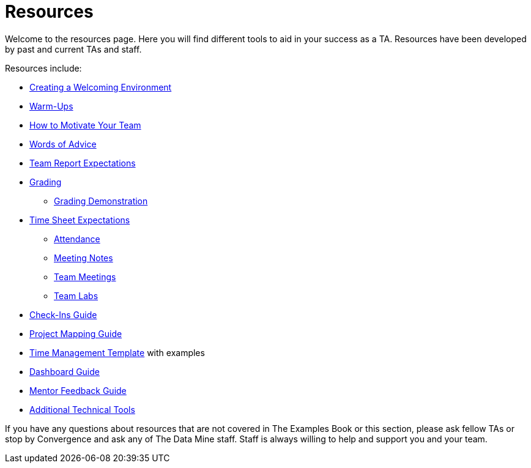 = Resources

Welcome to the resources page. Here you will find different tools to aid in your success as a TA. Resources have been developed by past and current TAs and staff. 

Resources include:

*** xref:trainingModules/ta_training_module3_3_environment.adoc[Creating a Welcoming Environment]
*** xref:trainingModules/ta_training_module3_4_warmups.adoc[Warm-Ups]
*** xref:trainingModules/ta_training_module3_5_motivate.adoc[How to Motivate Your Team]
*** xref:trainingModules/ta_training_module3_6_advice.adoc[Words of Advice]


*** xref:trainingModules/ta_training_module4_1_team_report.adoc[Team Report Expectations]
*** xref:trainingModules/ta_training_module4_2_grading.adoc[Grading]
**** xref:trainingModules/ta_training_module4_3_grading_demo.adoc[Grading Demonstration]
*** xref:trainingModules/ta_training_module4_4_time_sheets.adoc[Time Sheet Expectations]
**** xref:trainingModules/ta_training_module4_5_attendance.adoc[Attendance]
**** xref:trainingModules/ta_training_module4_6_meeting_notes.adoc[Meeting Notes]
**** xref:trainingModules/ta_training_module4_7_meetings.adoc[Team Meetings]
**** xref:trainingModules/ta_training_module4_8_labs.adoc[Team Labs]
*** xref:trainingModules/ta_training_module4_9_check_ins.adoc[Check-Ins Guide]


*** xref:trainingModules/ta_training_module5_1_project_guide.adoc[Project Mapping Guide]
*** xref:trainingModules/ta_training_module5_2_time_management.adoc[Time Management Template] with examples
*** xref:trainingModules/ta_training_module5_3_dashboard_guide.adoc[Dashboard Guide]
*** xref:trainingModules/ta_training_module5_4_mentor_feedback.adoc[Mentor Feedback Guide] 
*** xref:trainingModules/ta_training_module5_5_additional_tools.adoc[Additional Technical Tools]


If you have any questions about resources that are not covered in The Examples Book or this section, please ask fellow TAs or stop by Convergence and ask any of The Data Mine staff. Staff is always willing to help and support you and your team.